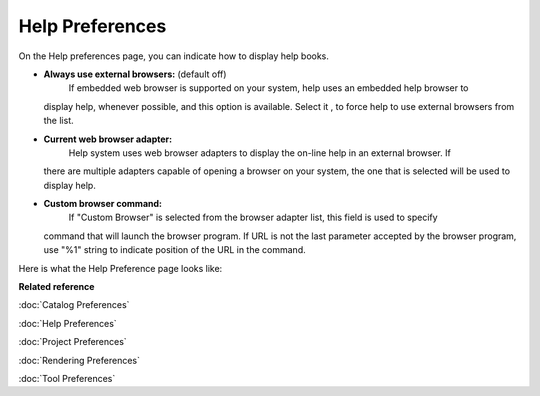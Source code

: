 Help Preferences
################

On the Help preferences page, you can indicate how to display help books.

-  **Always use external browsers:** (default off)
    If embedded web browser is supported on your system, help uses an embedded help browser to
   display help, whenever possible, and this option is available. Select it , to force help to use
   external browsers from the list.
-  **Current web browser adapter:**
    Help system uses web browser adapters to display the on-line help in an external browser. If
   there are multiple adapters capable of opening a browser on your system, the one that is selected
   will be used to display help.
-  **Custom browser command:**
    If "Custom Browser" is selected from the browser adapter list, this field is used to specify
   command that will launch the browser program. If URL is not the last parameter accepted by the
   browser program, use "%1" string to indicate position of the URL in the command.

Here is what the Help Preference page looks like:
 |image0|

**Related reference**

:doc:`Catalog Preferences`

:doc:`Help Preferences`

:doc:`Project Preferences`

:doc:`Rendering Preferences`

:doc:`Tool Preferences`


.. |image0| image:: /images/help_preferences/preferenceshelp.gif
